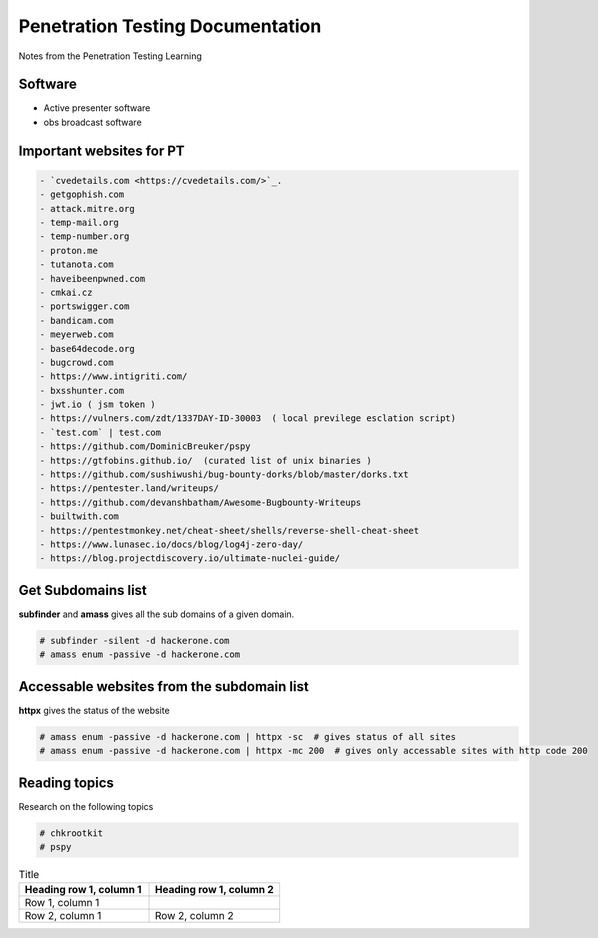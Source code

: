 Penetration Testing Documentation
=================================

Notes from the Penetration Testing Learning

Software
--------
- Active presenter software
- obs broadcast software

Important websites for PT
-------------------------

.. code-block:: bash

	- `cvedetails.com <https://cvedetails.com/>`_.
	- getgophish.com
	- attack.mitre.org
	- temp-mail.org
	- temp-number.org
	- proton.me
	- tutanota.com
	- haveibeenpwned.com
	- cmkai.cz
	- portswigger.com
	- bandicam.com
	- meyerweb.com
	- base64decode.org
	- bugcrowd.com
	- https://www.intigriti.com/
	- bxsshunter.com
	- jwt.io ( jsm token )
	- https://vulners.com/zdt/1337DAY-ID-30003  ( local previlege esclation script)
	- `test.com` | test.com 
	- https://github.com/DominicBreuker/pspy
	- https://gtfobins.github.io/  (curated list of unix binaries )
	- https://github.com/sushiwushi/bug-bounty-dorks/blob/master/dorks.txt
	- https://pentester.land/writeups/
	- https://github.com/devanshbatham/Awesome-Bugbounty-Writeups
	- builtwith.com 
	- https://pentestmonkey.net/cheat-sheet/shells/reverse-shell-cheat-sheet
	- https://www.lunasec.io/docs/blog/log4j-zero-day/
	- https://blog.projectdiscovery.io/ultimate-nuclei-guide/
	
	
Get Subdomains list
-------------------

**subfinder** and **amass** gives all the sub domains of a given domain.
 
.. code-block:: bash


	# subfinder -silent -d hackerone.com
	# amass enum -passive -d hackerone.com 
	
Accessable websites from the subdomain list
-------------------------------------------	

**httpx** gives the status of the website

.. code-block:: bash

	# amass enum -passive -d hackerone.com | httpx -sc  # gives status of all sites
	# amass enum -passive -d hackerone.com | httpx -mc 200  # gives only accessable sites with http code 200
	
Reading topics
--------------

Research on the following topics

.. code-block:: bash

	# chkrootkit
	# pspy
	
.. list-table:: Title
   :widths: 25 25 
   :header-rows: 1

   * - Heading row 1, column 1
     - Heading row 1, column 2
   * - Row 1, column 1
     -
   * - Row 2, column 1
     - Row 2, column 2
